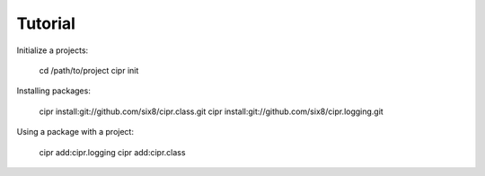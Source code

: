Tutorial
========

Initialize a projects:

    cd /path/to/project
    cipr init

Installing packages:

    cipr install:git://github.com/six8/cipr.class.git
    cipr install:git://github.com/six8/cipr.logging.git


Using a package with a project:

    cipr add:cipr.logging
    cipr add:cipr.class
